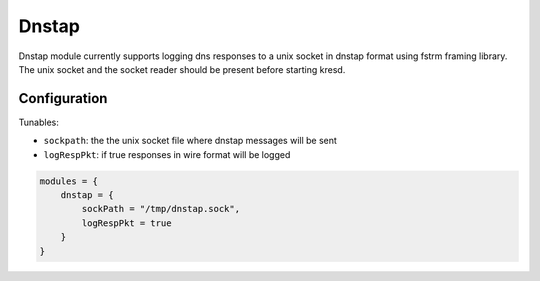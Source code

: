 .. _mod-dnstap:

Dnstap
------

Dnstap module currently supports logging dns responses to a unix socket
in dnstap format using fstrm framing library.  The unix socket and the
socket reader should be present before starting kresd.

Configuration
^^^^^^^^^^^^^
Tunables:

* ``sockpath``: the the unix socket file where dnstap messages will be sent
* ``logRespPkt``: if true responses in wire format will be logged

.. code-block:: lua

    modules = {
        dnstap = {
            sockPath = "/tmp/dnstap.sock",
            logRespPkt = true
        }
    }
